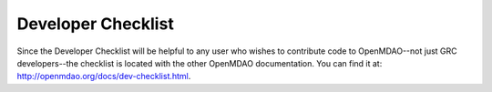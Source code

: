 Developer Checklist
===================

Since the Developer Checklist will be helpful to any user who wishes to contribute code to
OpenMDAO--not just GRC developers--the checklist is located with the other OpenMDAO documentation. You can find
it at: http://openmdao.org/docs/dev-checklist.html.


